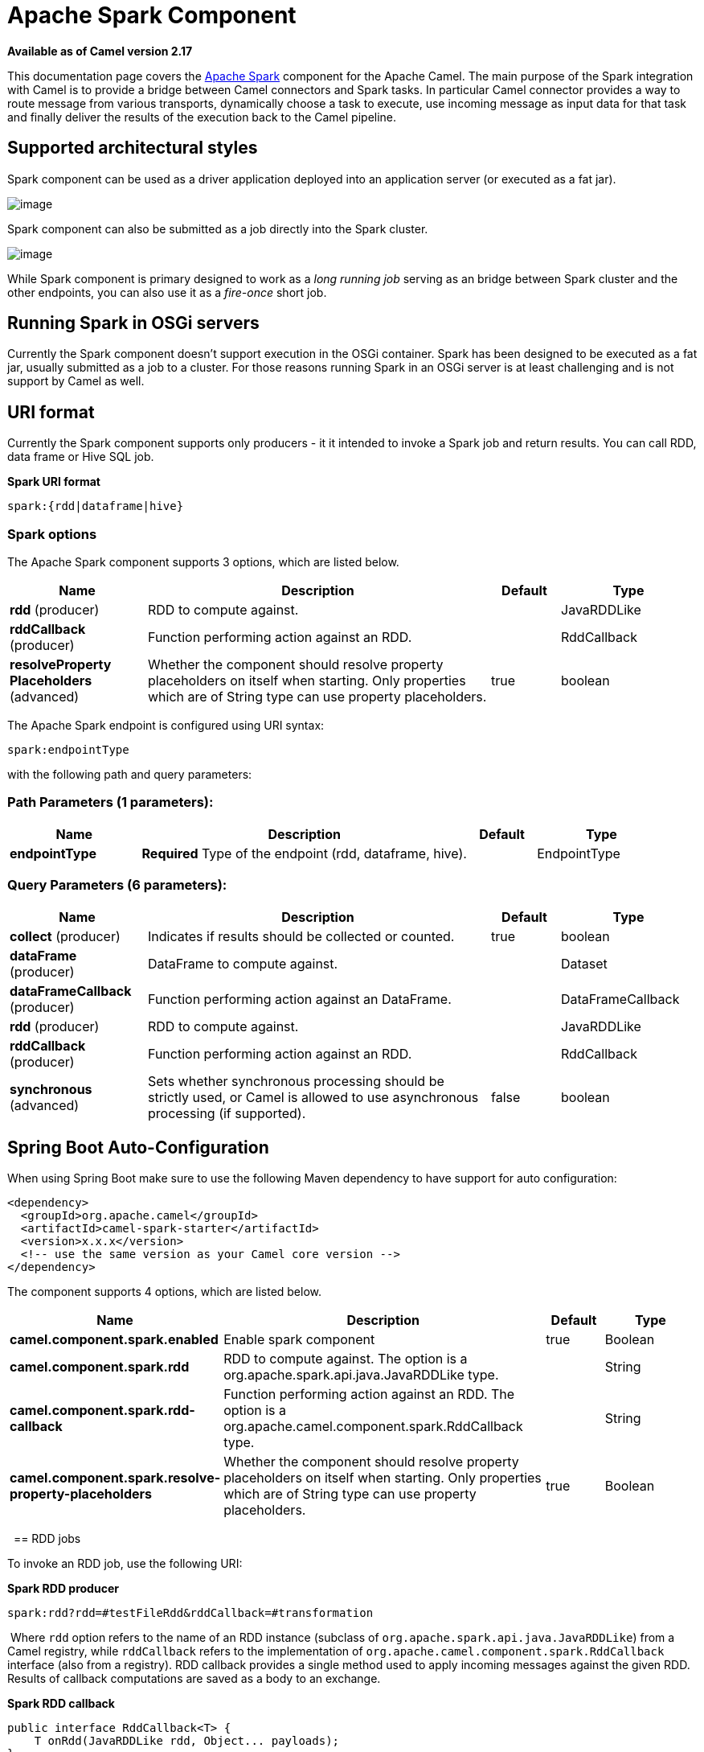 [[spark-component]]
= Apache Spark Component
:page-source: components/camel-spark/src/main/docs/spark-component.adoc

*Available as of Camel version 2.17*


This documentation page covers the http://spark.apache.org/[Apache
Spark] component for the Apache Camel. The main purpose of the Spark
integration with Camel is to provide a bridge between Camel connectors
and Spark tasks. In particular Camel connector provides a way to route
message from various transports, dynamically choose a task to execute,
use incoming message as input data for that task and finally deliver the
results of the execution back to the Camel pipeline.

== Supported architectural styles

Spark component can be used as a driver application deployed into an
application server (or executed as a fat jar).

image:camel_spark_driver.png[image]

Spark component can also be submitted as a job directly into the Spark
cluster.

image:camel_spark_cluster.png[image]

While Spark component is primary designed to work as a _long running
job_ serving as an bridge between Spark cluster and the other endpoints,
you can also use it as a _fire-once_ short job.   

== Running Spark in OSGi servers

Currently the Spark component doesn't support execution in the OSGi
container. Spark has been designed to be executed as a fat jar, usually
submitted as a job to a cluster. For those reasons running Spark in an
OSGi server is at least challenging and is not support by Camel as well.

== URI format

Currently the Spark component supports only producers - it it intended
to invoke a Spark job and return results. You can call RDD, data frame
or Hive SQL job.

*Spark URI format*

[source,java]
--------------------------
spark:{rdd|dataframe|hive}
--------------------------

=== Spark options



// component options: START
The Apache Spark component supports 3 options, which are listed below.



[width="100%",cols="2,5,^1,2",options="header"]
|===
| Name | Description | Default | Type
| *rdd* (producer) | RDD to compute against. |  | JavaRDDLike
| *rddCallback* (producer) | Function performing action against an RDD. |  | RddCallback
| *resolveProperty Placeholders* (advanced) | Whether the component should resolve property placeholders on itself when starting. Only properties which are of String type can use property placeholders. | true | boolean
|===
// component options: END




// endpoint options: START
The Apache Spark endpoint is configured using URI syntax:

----
spark:endpointType
----

with the following path and query parameters:

=== Path Parameters (1 parameters):


[width="100%",cols="2,5,^1,2",options="header"]
|===
| Name | Description | Default | Type
| *endpointType* | *Required* Type of the endpoint (rdd, dataframe, hive). |  | EndpointType
|===


=== Query Parameters (6 parameters):


[width="100%",cols="2,5,^1,2",options="header"]
|===
| Name | Description | Default | Type
| *collect* (producer) | Indicates if results should be collected or counted. | true | boolean
| *dataFrame* (producer) | DataFrame to compute against. |  | Dataset
| *dataFrameCallback* (producer) | Function performing action against an DataFrame. |  | DataFrameCallback
| *rdd* (producer) | RDD to compute against. |  | JavaRDDLike
| *rddCallback* (producer) | Function performing action against an RDD. |  | RddCallback
| *synchronous* (advanced) | Sets whether synchronous processing should be strictly used, or Camel is allowed to use asynchronous processing (if supported). | false | boolean
|===
// endpoint options: END
// spring-boot-auto-configure options: START
== Spring Boot Auto-Configuration

When using Spring Boot make sure to use the following Maven dependency to have support for auto configuration:

[source,xml]
----
<dependency>
  <groupId>org.apache.camel</groupId>
  <artifactId>camel-spark-starter</artifactId>
  <version>x.x.x</version>
  <!-- use the same version as your Camel core version -->
</dependency>
----


The component supports 4 options, which are listed below.



[width="100%",cols="2,5,^1,2",options="header"]
|===
| Name | Description | Default | Type
| *camel.component.spark.enabled* | Enable spark component | true | Boolean
| *camel.component.spark.rdd* | RDD to compute against. The option is a org.apache.spark.api.java.JavaRDDLike type. |  | String
| *camel.component.spark.rdd-callback* | Function performing action against an RDD. The option is a org.apache.camel.component.spark.RddCallback type. |  | String
| *camel.component.spark.resolve-property-placeholders* | Whether the component should resolve property placeholders on itself when starting. Only properties which are of String type can use property placeholders. | true | Boolean
|===
// spring-boot-auto-configure options: END


 
== RDD jobs 

To invoke an RDD job, use the following URI:

*Spark RDD producer*

[source,java]
------------------------------------------------------
spark:rdd?rdd=#testFileRdd&rddCallback=#transformation
------------------------------------------------------

 Where `rdd` option refers to the name of an RDD instance (subclass of
`org.apache.spark.api.java.JavaRDDLike`) from a Camel registry, while
`rddCallback` refers to the implementation
of `org.apache.camel.component.spark.RddCallback` interface (also from a
registry). RDD callback provides a single method used to apply incoming
messages against the given RDD. Results of callback computations are
saved as a body to an exchange.

*Spark RDD callback*

[source,java]
-------------------------------------------------
public interface RddCallback<T> {
    T onRdd(JavaRDDLike rdd, Object... payloads);
}
-------------------------------------------------

The following snippet demonstrates how to send message as an input to
the job and return results:

*Calling spark job*

[source,java]
------------------------------------------------------------------------------------------------------------------------------
String pattern = "job input";
long linesCount = producerTemplate.requestBody("spark:rdd?rdd=#myRdd&rddCallback=#countLinesContaining", pattern, long.class);
------------------------------------------------------------------------------------------------------------------------------

The RDD callback for the snippet above registered as Spring bean could
look as follows:

*Spark RDD callback*

[source,java]
------------------------------------------------------------------------
@Bean
RddCallback<Long> countLinesContaining() {
    return new RddCallback<Long>() {
        Long onRdd(JavaRDDLike rdd, Object... payloads) {
            String pattern = (String) payloads[0];
            return rdd.filter({line -> line.contains(pattern)}).count();
        }
    }
}
------------------------------------------------------------------------

The RDD definition in Spring could looks as follows:

*Spark RDD definition*

[source,java]
--------------------------------------------------
@Bean
JavaRDDLike myRdd(JavaSparkContext sparkContext) {
  return sparkContext.textFile("testrdd.txt");
}
--------------------------------------------------

=== Void RDD callbacks

If your RDD callback doesn't return any value back to a Camel pipeline,
you can either return `null` value or use `VoidRddCallback` base class:

*Spark RDD definition*

[source,java]
------------------------------------------------------------------
@Bean
RddCallback<Void> rddCallback() {
  return new VoidRddCallback() {
        @Override
        public void doOnRdd(JavaRDDLike rdd, Object... payloads) {
            rdd.saveAsTextFile(output.getAbsolutePath());
        }
    };
}
------------------------------------------------------------------

=== Converting RDD callbacks

If you know what type of the input data will be sent to the RDD
callback, you can use `ConvertingRddCallback` and let Camel to
automatically convert incoming messages before inserting those into the
callback:

*Spark RDD definition*

[source,java]
---------------------------------------------------------------------------
@Bean
RddCallback<Long> rddCallback(CamelContext context) {
  return new ConvertingRddCallback<Long>(context, int.class, int.class) {
            @Override
            public Long doOnRdd(JavaRDDLike rdd, Object... payloads) {
                return rdd.count() * (int) payloads[0] * (int) payloads[1];
            }
        };
    };
}
---------------------------------------------------------------------------

=== Annotated RDD callbacks

Probably the easiest way to work with the RDD callbacks is to provide
class with method marked with `@RddCallback` annotation:

*Annotated RDD callback definition*

[source,java]
-----------------------------------------------------------------------------------------------------
import static org.apache.camel.component.spark.annotations.AnnotatedRddCallback.annotatedRddCallback;
 
@Bean
RddCallback<Long> rddCallback() {
    return annotatedRddCallback(new MyTransformation());
}
 
...
 
import org.apache.camel.component.spark.annotation.RddCallback;
 
public class MyTransformation {
 
    @RddCallback
    long countLines(JavaRDD<String> textFile, int first, int second) {
        return textFile.count() * first * second;
    }
 
}
-----------------------------------------------------------------------------------------------------

If you will pass CamelContext to the annotated RDD callback factory
method, the created callback will be able to convert incoming payloads
to match the parameters of the annotated method:

*Body conversions for annotated RDD callbacks*

[source,java]
------------------------------------------------------------------------------------------------------------------------------
import static org.apache.camel.component.spark.annotations.AnnotatedRddCallback.annotatedRddCallback;
 
@Bean
RddCallback<Long> rddCallback(CamelContext camelContext) {
    return annotatedRddCallback(new MyTransformation(), camelContext);
}
 
...

 
import org.apache.camel.component.spark.annotation.RddCallback;
 
public class MyTransformation {
 
    @RddCallback
    long countLines(JavaRDD<String> textFile, int first, int second) {
        return textFile.count() * first * second;
    }
 
}
 
...
 
// Convert String "10" to integer
long result = producerTemplate.requestBody("spark:rdd?rdd=#rdd&rddCallback=#rddCallback" Arrays.asList(10, "10"), long.class);
------------------------------------------------------------------------------------------------------------------------------

 

== DataFrame jobs

Instead of working with RDDs Spark component can work with DataFrames as
well. 

To invoke an DataFrame job, use the following URI:

*Spark RDD producer*

[source,java]
--------------------------------------------------------------------------
spark:dataframe?dataFrame=#testDataFrame&dataFrameCallback=#transformation
--------------------------------------------------------------------------

 Where `dataFrame` option refers to the name of an DataFrame instance
(`instances of org.apache.spark.sql.Dataset and org.apache.spark.sql.Row`) from a Camel registry,
while `dataFrameCallback` refers to the implementation
of `org.apache.camel.component.spark.DataFrameCallback` interface (also
from a registry). DataFrame callback provides a single method used to
apply incoming messages against the given DataFrame. Results of callback
computations are saved as a body to an exchange.

*Spark RDD callback*

[source,java]
-----------------------------------------------------------
public interface DataFrameCallback<T> {
    T onDataFrame(Dataset<Row> dataFrame, Object... payloads);
}
-----------------------------------------------------------

The following snippet demonstrates how to send message as an input to a
job and return results:

*Calling spark job*

[source,java]
-----------------------------------------------------------------------------------------------------------------------------------------
String model = "Micra";
long linesCount = producerTemplate.requestBody("spark:dataFrame?dataFrame=#cars&dataFrameCallback=#findCarWithModel", model, long.class);
-----------------------------------------------------------------------------------------------------------------------------------------

The DataFrame callback for the snippet above registered as Spring bean
could look as follows:

*Spark RDD callback*

[source,java]
-------------------------------------------------------------------------------------
@Bean
RddCallback<Long> findCarWithModel() {
    return new DataFrameCallback<Long>() {
        @Override
        public Long onDataFrame(Dataset<Row> dataFrame, Object... payloads) {
            String model = (String) payloads[0];
            return dataFrame.where(dataFrame.col("model").eqNullSafe(model)).count();
        }
    };
}
-------------------------------------------------------------------------------------

The DataFrame definition in Spring could looks as follows:

*Spark RDD definition*

[source,java]
------------------------------------------------------------------------
@Bean
Dataset<Row> cars(HiveContext hiveContext) {
    Dataset<Row> jsonCars = hiveContext.read().json("/var/data/cars.json");
    jsonCars.registerTempTable("cars");
    return jsonCars;
}
------------------------------------------------------------------------

== Hive jobs

 Instead of working with RDDs or DataFrame Spark component can also
receive Hive SQL queries as payloads. To send Hive query to Spark
component, use the following URI:

*Spark RDD producer*

[source,java]
----------
spark:hive
----------

The following snippet demonstrates how to send message as an input to a
job and return results:

*Calling spark job*

[source,java]
----------------------------------------------------------------------------------------------------
long carsCount = template.requestBody("spark:hive?collect=false", "SELECT * FROM cars", Long.class);
List<Row> cars = template.requestBody("spark:hive", "SELECT * FROM cars", List.class);
----------------------------------------------------------------------------------------------------

The table we want to execute query against should be registered in a
HiveContext before we query it. For example in Spring such registration
could look as follows:

*Spark RDD definition*

[source,java]
------------------------------------------------------------------------
@Bean
Dataset<Row> cars(HiveContext hiveContext) {
     jsonCars = hiveContext.read().json("/var/data/cars.json");
    jsonCars.registerTempTable("cars");
    return jsonCars;
}
------------------------------------------------------------------------